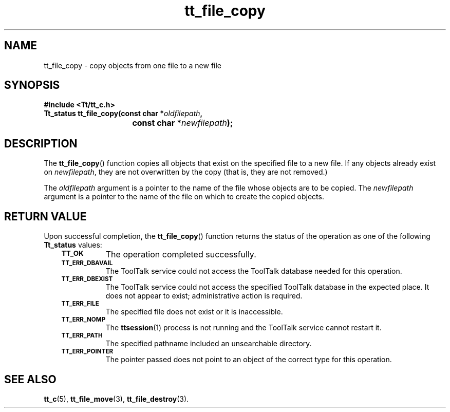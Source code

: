 .de Lc
.\" version of .LI that emboldens its argument
.TP \\n()Jn
\s-1\f3\\$1\f1\s+1
..
.TH tt_file_copy 3 "1 March 1996" "ToolTalk 1.3" "ToolTalk Functions"
.BH "1 March 1996"
.\" CDE Common Source Format, Version 1.0.0
.\" (c) Copyright 1993, 1994 Hewlett-Packard Company
.\" (c) Copyright 1993, 1994 International Business Machines Corp.
.\" (c) Copyright 1993, 1994 Sun Microsystems, Inc.
.\" (c) Copyright 1993, 1994 Novell, Inc.
.IX "tt_file_copy" "" "tt_file_copy(3)" ""
.SH NAME
tt_file_copy \- copy objects from one file to a new file
.SH SYNOPSIS
.ft 3
.nf
#include <Tt/tt_c.h>
.sp 0.5v
.ta \w'Tt_status tt_file_copy('u
Tt_status tt_file_copy(const char *\f2oldfilepath\fP,
	const char *\f2newfilepath\fP);
.PP
.fi
.SH DESCRIPTION
The
.BR tt_file_copy (\|)
function
copies all objects that exist on the specified file to a new file.
If any objects already exist on
.IR newfilepath ,
they are not overwritten by
the copy (that is, they are not removed.)
.PP
The
.I oldfilepath
argument is a pointer to the name of the file whose objects are to be copied.
The
.I newfilepath
argument is a pointer to the name of the file on which to create
the copied objects.
.SH "RETURN VALUE"
Upon successful completion, the
.BR tt_file_copy (\|)
function returns the status of the operation as one of the following
.B Tt_status
values:
.PP
.RS 3
.nr )J 8
.Lc TT_OK
The operation completed successfully.
.Lc TT_ERR_DBAVAIL
.br
The ToolTalk service could not access the
ToolTalk database needed for this operation.
.Lc TT_ERR_DBEXIST
.br
The ToolTalk service could not access the
specified ToolTalk database in the expected place.
It does not appear to exist; administrative action is required.
.Lc TT_ERR_FILE
.br
The specified file does not exist or it is inaccessible.
.Lc TT_ERR_NOMP
.br
The
.BR ttsession (1)
process is not running and the ToolTalk service cannot restart it.
.Lc TT_ERR_PATH
.br
The specified pathname included an unsearchable directory.
.Lc TT_ERR_POINTER
.br
The pointer passed does not point to an object of
the correct type for this operation.
.PP
.RE
.nr )J 0
.SH "SEE ALSO"
.na
.BR tt_c (5),
.BR tt_file_move (3),
.BR tt_file_destroy (3).
